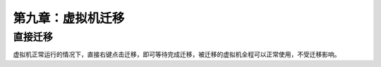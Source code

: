 第九章：虚拟机迁移
#######################


直接迁移
==========

虚拟机正常运行的情况下，直接右键点击迁移，即可等待完成迁移，被迁移的虚拟机全程可以正常使用，不受迁移影响。